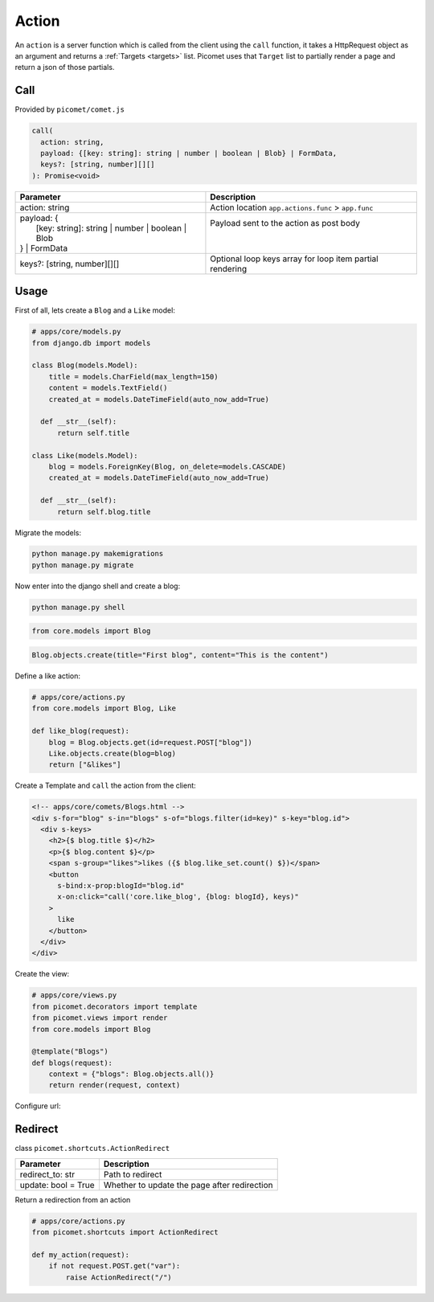 Action
======

An ``action`` is a server function which is called from the client using the ``call`` function, it takes a HttpRequest object as an argument and returns a :ref:`Targets <targets>` list. Picomet uses that ``Target`` list to partially render a page and return a json of those partials.

Call
----

Provided by ``picomet/comet.js``

.. code-block:: typescript

  call(
    action: string,
    payload: {[key: string]: string | number | boolean | Blob} | FormData,
    keys?: [string, number][][]
  ): Promise<void>

.. list-table::
   :header-rows: 1

   * - Parameter
     - Description
   * - action: string
     - Action location ``app.actions.func`` > ``app.func``
   * - | payload: {
       |   [key: string]: string | number | boolean | Blob
       | } | FormData
     - | Payload sent to the action as post body
       |
       |
   * - keys?: [string, number][][]
     - Optional loop keys array for loop item partial rendering


Usage
-----

First of all, lets create a ``Blog`` and a ``Like`` model:

.. code-block:: python

  # apps/core/models.py
  from django.db import models

  class Blog(models.Model):
      title = models.CharField(max_length=150)
      content = models.TextField()
      created_at = models.DateTimeField(auto_now_add=True)

    def __str__(self):
        return self.title

  class Like(models.Model):
      blog = models.ForeignKey(Blog, on_delete=models.CASCADE)
      created_at = models.DateTimeField(auto_now_add=True)

    def __str__(self):
        return self.blog.title

Migrate the models:

.. code-block:: shell

  python manage.py makemigrations
  python manage.py migrate

Now enter into the django shell and create a blog:

.. code-block:: shell

  python manage.py shell

.. code-block:: python

  from core.models import Blog

.. code-block:: python

  Blog.objects.create(title="First blog", content="This is the content")

Define a like action:

.. code-block:: python

  # apps/core/actions.py
  from core.models import Blog, Like

  def like_blog(request):
      blog = Blog.objects.get(id=request.POST["blog"])
      Like.objects.create(blog=blog)
      return ["&likes"]

Create a Template and ``call`` the action from the client:

.. code-block:: html

  <!-- apps/core/comets/Blogs.html -->
  <div s-for="blog" s-in="blogs" s-of="blogs.filter(id=key)" s-key="blog.id">
    <div s-keys>
      <h2>{$ blog.title $}</h2>
      <p>{$ blog.content $}</p>
      <span s-group="likes">likes ({$ blog.like_set.count() $})</span>
      <button
        s-bind:x-prop:blogId="blog.id"
        x-on:click="call('core.like_blog', {blog: blogId}, keys)"
      >
        like
      </button>
    </div>
  </div>

Create the view:

.. code-block:: python

  # apps/core/views.py
  from picomet.decorators import template
  from picomet.views import render
  from core.models import Blog

  @template("Blogs")
  def blogs(request):
      context = {"blogs": Blog.objects.all()}
      return render(request, context)

Configure url:

.. code-block:: python
  :emphasize-lines: 9

  # apps/core/urls.py
  from django.urls import path

  from core import views

  app_name = "core"

  urlpatterns = [
      path("blogs", views.blogs, name="blogs"),
  ]


Redirect
--------

class ``picomet.shortcuts.ActionRedirect``

.. list-table::
   :header-rows: 1

   * - Parameter
     - Description
   * - redirect_to: str
     - Path to redirect
   * - update: bool = True
     - Whether to update the page after redirection

Return a redirection from an action

.. code-block:: python

  # apps/core/actions.py
  from picomet.shortcuts import ActionRedirect

  def my_action(request):
      if not request.POST.get("var"):
          raise ActionRedirect("/")
